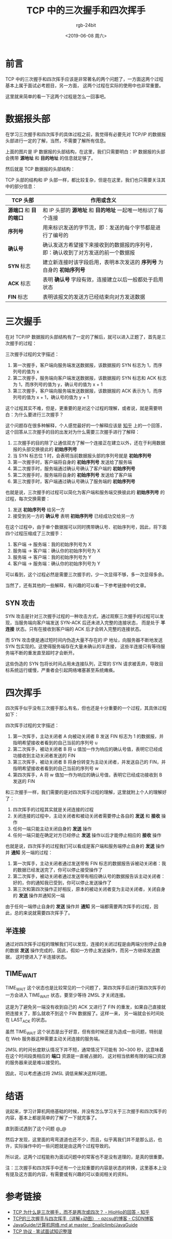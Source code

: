 #+TITLE:      TCP 中的三次握手和四次挥手
#+AUTHOR:     rgb-24bit
#+EMAIL:      rgb-24bit@foxmail.com
#+DATE:       <2019-06-08 周六>

* 目录                                                    :TOC_4_gh:noexport:
- [[#前言][前言]]
- [[#数据报头部][数据报头部]]
- [[#三次握手][三次握手]]
  - [[#syn-攻击][SYN 攻击]]
- [[#四次挥手][四次挥手]]
  - [[#半连接][半连接]]
  - [[#time_wait][TIME_WAIT]]
- [[#结语][结语]]
- [[#参考链接][参考链接]]

* 前言
  TCP 中的三次握手和四次挥手应该是非常著名的两个问题了，一方面这两个过程基本上属于面试必考题目，另一方面，
  这两个过程在实际的使用中也非常重要。

  这里就来简单的看一下这两个过程是怎么一回事吧。

* 数据报头部
  在学习三次握手和四次挥手的具体过程之前，我觉得有必要先对 TCP/IP 的数据报头部进行一定的了解，当然，不需要了解所有信息。

  #+HTML: <img src="https://i.loli.net/2019/06/08/5cfb76c333d2030652.png">

  上面的图片是 IP 数据报的头部结构，在这里，我们只需要明白：IP 数据报的头部会携带 *源地址* 和 *目的地址* 的信息就足够了。

  然后就是 TCP 数据报的头部结构：

  #+HTML: <img src="https://i.loli.net/2019/06/08/5cfb5d146c2f093261.png">

  TCP 头部的结构和 IP 头部一样，都比较复杂，但是在这里，我们也只需要关注其中的部分信息：
  |--------------------+----------------------------------------------------------------------------------|
  | TCP 头部           | 作用或含义                                                                       |
  |--------------------+----------------------------------------------------------------------------------|
  | *源端口* 和 *目的端口* | 和 IP 头部的 *源地址* 和 *目的地址* 一起唯一地标识了每个连接                         |
  | *序列号*             | 用来标识发送的字节流，即：发送的每个字节都是进行了编号的                         |
  | *确认号*             | 确认发送方希望接下来接收到的数据报的序列号，即：确认收到了对方发送的前一个数据报 |
  | *SYN* 标志           | 建立新连接时该字段启用，表明本次发送的 *序列号* 为自身的 *初始序列号*                |
  | *ACK* 标志           | 表明 *确认号* 字段有效，连接建立以后一般都处于启用状态                             |
  | *FIN* 标志           | 表明该报文的发送方已经结束向对方发送数据                                         |
  |--------------------+----------------------------------------------------------------------------------|

* 三次握手
  在对 TCP/IP 数据报的头部结构有了一定的了解后，就可以进入正题了，首先是三次握手的过程：

  #+HTML: <img src="https://i.loli.net/2019/06/08/5cfb776a34e0a13949.png">

  三次握手过程的文字描述：
  1) 第一次握手，客户端向服务端发送数据报，该数据报的 SYN 标志为 1，而序列号的值为 x
  2) 第二次握手，服务端向客户端发送数据报，该数据报的 SYN 标志和 ACK 标志为 1，而序列号的值为 y，确认号的值为 x + 1
  3) 第三次握手，客户端向服务端发送数据报，该数据报的 ACK 表示为 1，而序列号的值为 x + 1，确认号的值为 y + 1
     
  这个过程其实不难，但是，更重要的是对这个过程的理解，或者说，就是需要明白：为什么要进行三次握手？

  这个问题存在很多种解释，个人感觉最好的一个解释应该是 [[https://www.zhihu.com/question/24853633/answer/573627478][知乎]] 上的一个回答，这个回答从三次握手的目的出发对为什么需要三次握手进行了解释：
  1) 三次握手的目的除了让通信双方了解一个连接正在建立以外，还在于利用数据报的头部交换彼此的 *初始序列号*
  2) 当 SYN 标志位 1 时，会表明当前数据报头部的序列号就是 *初始序列号*
  3) 第一次握手时，客户端将自身的 *初始序列号* 发送给了服务端
  4) 第二次握手时，服务端通过确认号确认了客户端的 *初始序列号*
  5) 第二次握手时，服务端将自身的 *初始序列号* 发送给了客户端
  6) 第三次握手时，客户端通过确认号确认了服务端的 *初始序列号*

  也就是说，三次握手的过程可以简化为客户端和服务端交换彼此的 *初始序列号* 的过程，每次交换需要：
  1) 发送 *初始序列号* 给另一方
  2) 接受到另一方的 *确认号* 表明 *初始序列号* 已经成功交给另一方

  在这个过程中，由于单个数据报可以同时携带确认号、初始序列号，因此，将下面四个过程压缩成了三次握手：
  1) 客户端 -> 服务端：我的初始序列号为 X
  2) 服务端 -> 客户端：确认你的初始序列号为 X
  3) 服务端 -> 客户端：我的初始序列号为 Y
  4) 客户端 -> 服务端：确认你的初始序列号为 Y

  可以看到，这个过程必然是需要三次握手的，少一次显得不够，多一次显得多余。

  当然了，还有其他的一些解释，有兴趣的可以看一下参考链接中的文章。

** SYN 攻击
   SYN 攻击是针对三次握手过程的一种攻击方式，通过观察三次握手的过程可以发现，当服务端向客户端发送 SYN-ACK 后还未进入完整的连接状态，
   而是处于 *半连接* 状态。只有在接收到客户端的 ACK 后才会转入完整的连接状态。

   而 SYN 攻击便是通过短时间内伪造大量不存在的 IP 地址，向服务器不断地发送 SYN 包实现的。这使得服务端存在大量未确认的半连接，
   这些半连接只有等待服务端不断的重发直至超时才会断开。

   这些伪造的 SYN 包将长时间占用未连接队列，正常的 SYN 请求被丢弃，导致目标系统运行缓慢，严重者会引起网络堵塞甚至系统瘫痪。

* 四次挥手
  四次挥手似乎没有三次握手那么有名，但也还是十分重要的一个过程，其具体过程如下：
  
  #+HTML: <img src="https://i.loli.net/2019/06/08/5cfb6c1233d4487468.png">
 
  四次挥手过程的文字描述：
  1) 第一次挥手，主动关闭者 A 向被动关闭者 B 发送 FIN 标志为 1 的数据报，并指明希望接收者看到的自己当前的序列号 u
  2) 第二次挥手，被动关闭者 B 将 u 值加一作为响应的确认号值，表明它已经成功接收到主动关闭者发送的 FIN
  3) 第三次挥手，被动关闭者 B 将身份转变为主动关闭者，并发送自己的 FIN，并指明希望接收者看到的自己当前的序列号 w
  4) 第四次挥手，A 将 w 值加一作为响应的确认号值，表明它已经成功接收到 B 发送的 FIN

  和三次握手一样，我们需要的是对四次挥手过程的理解，这里就附上个人的理解好了：
  1) 四次挥手的过程其实就是关闭连接的过程
  2) 关闭连接的过程中，主动关闭者和被动关闭者需要停止各自的 *发送* 和 *接收* 操作
  3) 任何一端只能主动关闭自身的 *发送* 操作
  4) 任何一端只能在确定对方已经停止 *发送* 操作以后才能停止相应的 *接收* 操作

  也就是说，四次挥手的过程我们可以看成是客户端和服务端停止自身的 *发送* 操作并 *通知* 另一端的过程：
  1) 第一次挥手，主动关闭者通过发送带有 FIN 标志的数据报告诉被动关闭者：我的数据已经发送完了，你可以停止接受操作了
  2) 第二次挥手，被动关闭者通过发送带有相应确认号的数据报告诉主动关闭者：好的，你的通知我已受到，你可以停止发送操作了
  3) 第三次和第四次操作正好相反，原本的被动关闭者变为主动关闭者，关闭自身的 *发送* 操作并通知另一端

  由于任何一端停止自身的 *发送* 操作并 *通知* 另一端都需要两次挥手的过程，因此，总的来说就需要四次挥手了。

** 半连接
   通过对四次挥手过程的理解我们可以发现，连接的关闭过程是由两端分别停止自身的数据 *发送* 操作完成的，因此，假如一方停止发送操作，而另一方继续发送数据，
   这时便进入了半连接状态。

** TIME_WAIT
   TIME_WAIT 这个状态也是比较常见的一个问题了，第四次挥手后进行第四次挥手的一方会进入 TIME_WAIT 状态，要至少等待 2MSL 才关闭连接。

   这是为了避免另一端没有收到自己的 ACK 又进行了 FIN 的重发，如果自己直接就把连接关了，那么就收不到这个 FIN 数据报了。这样一来，
   另一端就会长时间处在 LAST_ACK 的状态。

   虽然 TIME_WAIT 这个状态是出于好意，但有些时候还是为造成一些问题，特别是在 Web 服务器这种需要主动关闭连接的服务端。

   2MSL 的时间长度默认情况下并不短，通常情况下可能有 30~300 秒，这意味着在这个时间段类相应的 *端口* 资源是一直被占据的，
   这对相当依赖有限的端口资源的服务器来说是难以接受的。

   因此，可以考虑通过将 2MSL 调低来解决这样问题。

* 结语
  说起来，学习计算机网络基础的时候，并没有怎么学习关于三次握手和四次挥手的内容，基本上都是简单的了解了一下就完事了。

  直到面试遇到了这个问题 @_@

  然后才发现，这里面的弯弯道道也还不少，而且，似乎离我们并不是那么远，也许，实际操作中的一些问题就是由这两个过程导致的。

  所以说，这两个过程能称为面试问题中的常客也不是没有道理的，是真的很重要。

  注：三次握手和四次挥手中还有一个比较重要的内容是状态的转换，这里基本上没有提及这方面的内容，有需要或有兴趣的可以查阅相关的资料。

* 参考链接
  + [[https://www.zhihu.com/question/24853633/answer/573627478][TCP 为什么是三次握手，而不是两次或四次？ - HioHio的回答 - 知乎]]
  + [[https://blog.csdn.net/qzcsu/article/details/72861891][TCP的三次握手与四次挥手（详解+动图） - qzcsu的博客 - CSDN博客]]
  + [[https://github.com/Snailclimb/JavaGuide/blob/master/docs/network/%E8%AE%A1%E7%AE%97%E6%9C%BA%E7%BD%91%E7%BB%9C.md][JavaGuide/计算机网络.md at master · Snailclimb/JavaGuide]]
  + [[https://hit-alibaba.github.io/interview/basic/network/TCP.html][TCP 协议 · 笔试面试知识整理]]

